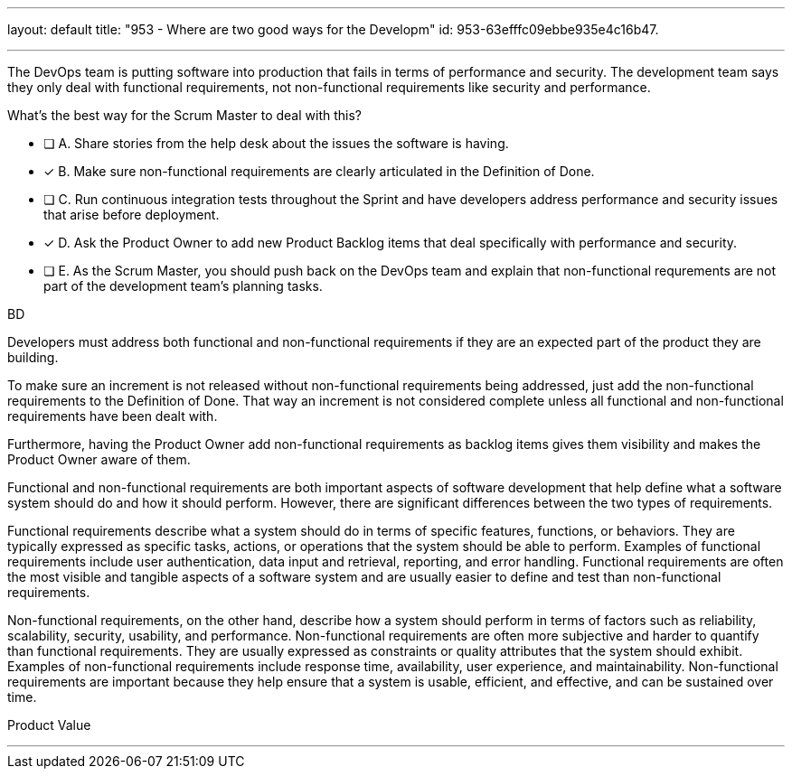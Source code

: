 ---
layout: default 
title: "953 - Where are two good ways for the Developm"
id: 953-63efffc09ebbe935e4c16b47.

---


[#question]

****

[#query]
--
The DevOps team is putting software into production that fails in terms of performance and security. The development team says they only deal with functional requirements, not non-functional requirements like security and performance. 

What's the best way for the Scrum Master to deal with this?
--

[#list]
--
* [ ] A. Share stories from the help desk about the issues the software is having.
* [*] B. Make sure non-functional requirements are clearly articulated in the Definition of Done.
* [ ] C. Run continuous integration tests throughout the Sprint and have developers address performance and security issues that arise before deployment.
* [*] D. Ask the Product Owner to add new Product Backlog items that deal specifically with performance and security.
* [ ] E. As the Scrum Master, you should push back on the DevOps team and explain that non-functional requrements are not part of the development team's planning tasks.

--
****

[#answer]
BD

[#explanation]
--
Developers must address both functional and non-functional requirements if they are an expected part of the product they are building.

To make sure an increment is not released without non-functional requirements being addressed, just add the non-functional requirements to the Definition of Done. That way an increment is not considered complete unless all functional and non-functional requirements have been dealt with.

Furthermore, having the Product Owner add non-functional requirements as backlog items gives them visibility and makes the Product Owner aware of them.

Functional and non-functional requirements are both important aspects of software development that help define what a software system should do and how it should perform. However, there are significant differences between the two types of requirements.

Functional requirements describe what a system should do in terms of specific features, functions, or behaviors. They are typically expressed as specific tasks, actions, or operations that the system should be able to perform. Examples of functional requirements include user authentication, data input and retrieval, reporting, and error handling. Functional requirements are often the most visible and tangible aspects of a software system and are usually easier to define and test than non-functional requirements.

Non-functional requirements, on the other hand, describe how a system should perform in terms of factors such as reliability, scalability, security, usability, and performance. Non-functional requirements are often more subjective and harder to quantify than functional requirements. They are usually expressed as constraints or quality attributes that the system should exhibit. Examples of non-functional requirements include response time, availability, user experience, and maintainability. Non-functional requirements are important because they help ensure that a system is usable, efficient, and effective, and can be sustained over time.

--

[#ka]
Product Value

'''

